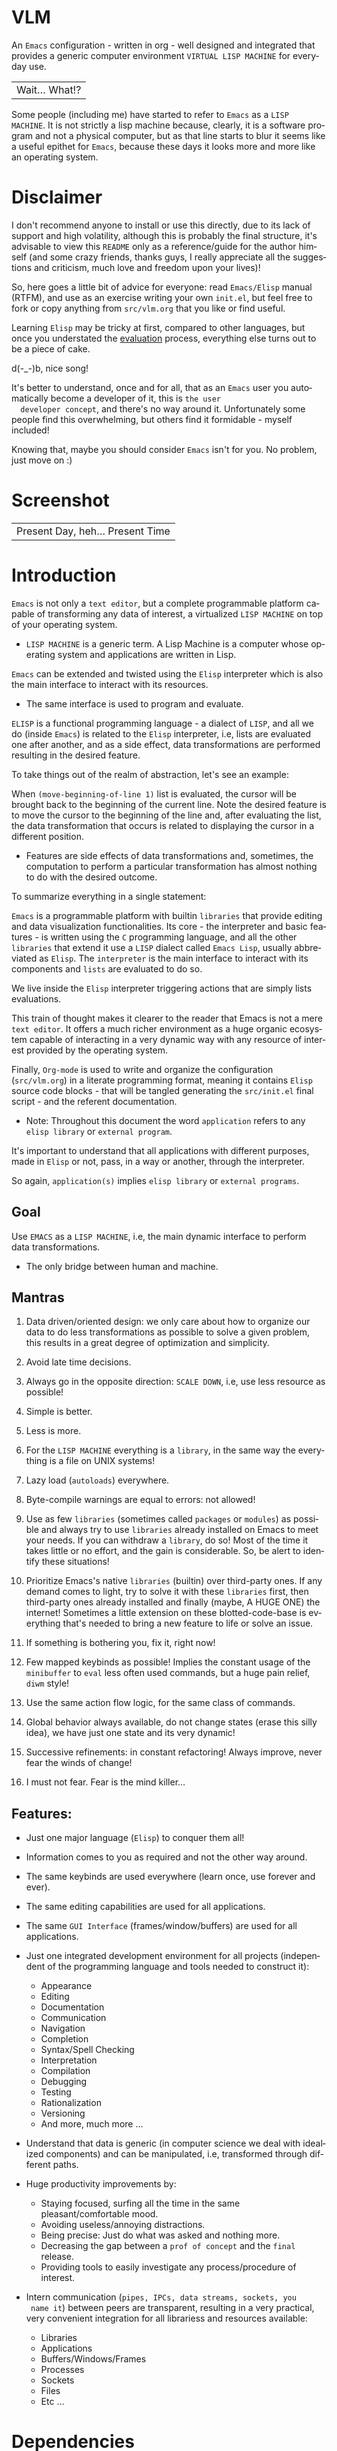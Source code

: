 #+AUTHOR: esac
#+EMAIL: esac-io@tutanota.com
#+KEYWORDS: virtual lisp machine, vlm, readme
#+LANGUAGE: en
#+STARTUP: overview
#+PROPERTY: header-args :comments yes :results silent

* VLM

  An =Emacs= configuration - written in org - well designed
  and integrated that provides a generic computer environment
  =VIRTUAL LISP MACHINE= for everyday use.

  | Wait... What!? |

  Some people (including me) have started to refer to
  =Emacs= as a =LISP MACHINE=. It is not strictly a lisp machine
  because, clearly, it is a software program and not a physical
  computer, but as that line starts to blur it seems like a useful
  epithet for =Emacs=, because these days it looks more and more like
  an operating system.

* Disclaimer

  I don't recommend anyone to install or use this directly,
  due to its lack of support and high volatility, although
  this is probably the final structure, it's advisable to
  view this =README= only as a reference/guide for the
  author himself (and some crazy friends, thanks guys,
  I really appreciate all the suggestions and criticism,
  much love and freedom upon your lives)!

  So, here goes a little bit of advice for everyone: read
  =Emacs/Elisp= manual (RTFM), and use as an exercise writing
  your own ~init.el~, but feel free to fork or copy
  anything from ~src/vlm.org~ that you like or find useful.

  Learning =Elisp= may be tricky at first, compared to other
  languages, but once you understated the [[https://www.gnu.org/software/emacs/manual/html_node/elisp/Evaluation.html][evaluation]] process,
  everything else turns out to be a piece of cake.

  d(-_-)b, nice song!

  It's better to understand, once and for all, that as an =Emacs=
  user you automatically become a developer of it, this is =the user
  developer concept=, and there's no way around it. Unfortunately some
  people find this overwhelming, but others find it formidable -
  myself included!

  Knowing that, maybe you should consider =Emacs= isn't for you.
  No problem, just move on :)

* Screenshot

   #+CAPTION: VIRTUAL LISP MACHINE
   #+NAME:   fig:VLM-screenshot

   [[./assets/vlm.png]]

   #+CAPTION: EMACS OS, dual monitor
   #+NAME:   fig:EOS-screenshot2

   [[./assets/eos2.png]]

   | Present Day, heh... Present Time |

* Introduction

  =Emacs= is not only a =text editor=, but a complete
  programmable platform capable of transforming any data
  of interest, a virtualized =LISP MACHINE= on top of
  your operating system.

  * =LISP MACHINE= is a generic term. A Lisp Machine is a computer
    whose operating system and applications are written in Lisp.

  =Emacs= can be extended and twisted using the =Elisp=
  interpreter which is also the main interface to
  interact with its resources.

  * The same interface is used to program and evaluate.

  =ELISP= is a functional programming language - a
  dialect of =LISP=, and all we do (inside =Emacs=)
  is related to the =Elisp= interpreter, i.e,
  lists are evaluated one after another, and as a side effect,
  data transformations are performed resulting in the desired feature.

  To take things out of the realm of abstraction, let's see an
  example:

  When =(move-beginning-of-line 1)= list is evaluated,
  the cursor will be brought back to the beginning of the
  current line. Note the desired feature is to move the cursor
  to the beginning of the line and, after evaluating the list, the
  data transformation that occurs is related to displaying the cursor
  in a different position.

  * Features are side effects of data transformations and, sometimes,
    the computation to perform a particular transformation has almost
    nothing to do with the desired outcome.

  To summarize everything in a single statement:

  =Emacs= is a programmable platform with builtin =libraries= that
  provide editing and data visualization functionalities.
  Its core - the interpreter and basic features -
  is written using the =C= programming language,
  and all the other =libraries= that extend it use a =LISP= dialect
  called =Emacs Lisp=, usually abbreviated as
  =Elisp=. The =interpreter= is the main interface to
  interact with its components and =lists= are evaluated
  to do so.

  We live inside the =Elisp= interpreter triggering actions that are
  simply lists evaluations.

  This train of thought makes it clearer to the reader that Emacs
  is not a mere =text editor=. It offers a much richer environment
  as a huge organic ecosystem capable of interacting in a very dynamic
  way with any resource of interest provided by the operating system.

  Finally, =Org-mode= is used to write and organize the configuration
  (~src/vlm.org~) in a literate programming format, meaning it
  contains =Elisp= source code blocks - that will be tangled
  generating the ~src/init.el~ final script - and the referent
  documentation.

  * Note: Throughout this document the word =application=
    refers to any =elisp library= or =external program=.

  It's important to understand that all applications with
  different purposes, made in =Elisp= or not, pass, in a
  way or another, through the interpreter.

  So again, =application(s)= implies =elisp library=
  or =external programs=.

** Goal

   Use =EMACS= as a =LISP MACHINE=, i.e, the main dynamic interface
   to perform data transformations.

   * The only bridge between human and machine.

** Mantras

   0. Data driven/oriented design: we only care about how to organize
      our data to do less transformations as possible to solve a given
      problem, this results in a great degree of optimization and
      simplicity.

   1. Avoid late time decisions.

   2. Always go in the opposite direction: =SCALE DOWN=, i.e, use less
      resource as possible!

   3. Simple is better.
   4. Less is more.

   5. For the =LISP MACHINE= everything is a =library=, in the same way
      the everything is a file on UNIX systems!

   6. Lazy load (=autoloads=) everywhere.
   7. Byte-compile warnings are equal to errors: not allowed!

   8. Use as few =libraries= (sometimes called =packages= or =modules=)
      as possible and always try to use =libraries= already installed
      on Emacs to meet your needs. If you can withdraw a =library=, do
      so! Most of the time it takes little or no effort, and the gain
      is considerable. So, be alert to identify these situations!

   9. Prioritize Emacs's native =libraries= (builtin) over third-party
      ones. If any demand comes to light, try to solve it with these
      =libraries= first, then third-party ones already
      installed and finally (maybe, A HUGE ONE) the internet!
      Sometimes a little extension on these blotted-code-base
      is everything that's needed to bring a new feature to life or
      solve an issue.

   10. If something is bothering you, fix it, right now!

   11. Few mapped keybinds as possible! Implies the constant
       usage of the =minibuffer= to =eval= less often used commands,
       but a huge pain relief, =diwm= style!

   12. Use the same action flow logic, for the same class of commands.

   13. Global behavior always available, do not change states (erase
       this silly idea), we have just one state and its
       very dynamic!

   14. Successive refinements: in constant refactoring!
       Always improve, never fear the winds of change!

   15. I must not fear. Fear is the mind killer...

** Features:

   - Just one major language (=Elisp=) to conquer them all!
   - Information comes to you as required and not the other way around.
   - The same keybinds are used everywhere (learn once, use forever and ever).
   - The same editing capabilities are used for all applications.
   - The same =GUI Interface= (frames/window/buffers) are used for all applications.

   - Just one integrated development environment for all projects
     (independent of the programming language and tools needed
     to construct it):
     - Appearance
     - Editing
     - Documentation
     - Communication
     - Navigation
     - Completion
     - Syntax/Spell Checking
     - Interpretation
     - Compilation
     - Debugging
     - Testing
     - Rationalization
     - Versioning
     - And more, much more ...

   - Understand that data is generic (in computer science we deal
     with idealized components) and can be manipulated, i.e, transformed
     through different paths.

   - Huge productivity improvements by:
     - Staying focused, surfing all the time in the same pleasant/comfortable mood.
     - Avoiding useless/annoying distractions.
     - Being precise: Just do what was asked and nothing more.
     - Decreasing the gap between a =prof of concept= and the =final= release.
     - Providing tools to easily investigate any process/procedure of
       interest.

   - Intern communication (=pipes, IPCs, data streams, sockets, you
     name it=) between peers are transparent, resulting in a very
     practical, very convenient integration for all librariess and
     resources available:
     - Libraries
     - Applications
     - Buffers/Windows/Frames
     - Processes
     - Sockets
     - Files
     - Etc ...

* Dependencies

  1. Emacs >= 27
  2. Elisp Libraries
     - TODO: List Libraries!
  3. Elf Binaries
     - Ag, The Silver Searcher
     - Global
     - Etags
     - Aspell (or Ispell)
     - Compton
     - Transset

* Tested on

  * EMACS : 26.3, 28.0.50

  - FreeBSD 12.1 RELEASE
  - Debian GNU/Linux 10

* Installation

  * NOTE: The installation script is incomplete and broken do not
    use it!

  Download and execute the installation shell script (SH POSIX), the
  example below uses curl.

  #+BEGIN_SRC
     sh -c "$(curl -fsSL https://raw.githubusercontent.com/esac-io/vlm/master/scripts/install.sh)"
  #+END_SRC

  Steps performed by the script:

  1. Check dependencies
  2. Clone =vlm= and sub-module repositories (TODO!)
  3. Backup ~.emacs.d~ directory
  4. Byte compile third-party =Elisp= packages (TODO!)
  5. Tangle source code from ~src/vlm.org~ to ~init.el~
  6. Byte compile ~init.el~ script
     - Call make passing the right =Makefile= to it.

* Usage

  Using this Emacs configuration isn't different from using
  vanilla Emacs itself with a "few" reforms.
  As such, the official Emacs tutorial is a great way to understand a
  little bit of its universe.

  So, open Emacs and press =C-h= (the help map prefix) and
  press =t= to evaluate ~help-with-tutorial~ function that will
  start the interactive tutorial.

  - Enjoy your late nights :)

  - Note: The main purpose of the Emacs tutorial is teaching you
  the most important standard Emacs commands (or functions)
  and the mapped keybinds used to trigger then.

* Keybinds

  Basically, new prefix maps are created for the most commonly
  used minor modes and their functions are mapped within
  their respective maps.

  After that, the prefix maps will be placed in the =Ctl-x-map=
  prefix, resulting in the standardization of commands (functions)
  access sequences - =keybinds= or =chords=.

  For the sake of sanity a lot of keybinds have been cleaned up,
  It's preferable (IMO) to have a small set of keybinds, consisting
  only of the most used ones, providing a more stable and less error
  prone overall usability.

  When 'exotic' functions must to be called, just use
  =execute-extended-command= binded to =M-x=, also known as the
  =minibuffer=.

  Note: The =minor-mode-map-alist= was completely erased, this was
  proven to be a huge pain relief resulting in a considerable
  productivity gain.

  For more information checkout the =Cleanup= section at
  ~src/vlm.org~.

** Basic

   If you do not understand the terminology of the tables below,
   it is advisable to read the [[https://www.gnu.org/software/emacs/manual/html_node/emacs/Key-Bindings.html][emacs keybinds manual]].

**** Fundamental

     | Keyboard | Emacs Notation | Description |
     |          |                |             |
     | Alt      | M-             | Meta Key    |
     | Crtl     | C-             | Command Key |

**** Keymaps

     Keymaps are data structures that hold key sequences (chords) and
     map/trigger commands (elisp functions).

     | Keymap           | Prefix Key | Available | Description        |
     |                  |            |           |                    |
     | Global-map       | C- and M-  | Always    | Generic Actions    |
     | Ctl-x-map        | C-x        | Always    | Generic Actions    |
     | <Minor-mode>-map | C-x <key>  | Always    | Minor Mode Actions |
     | <Major-mode>-map | C-c        | Maybe     | Major Mode Actions |

** Help

   To verify what keys are mapped use =M-x describe-bindings RET=
   or =C-h b=. It's possible to restrict the search using =C-h= or =?=
   post-fix for a specific map, e.g:

   | Keybind | Description           |
   | C-h C-h | help-map help         |
   | C-c C-h | <major>-mode-map help |
   | C-x C-h | ctl-x-map help        |
   | C-x l ? | <minor>-mode-map help |

** C-x

   New keymaps are defined to hold the most common/used commands
   (elisp functions). They are divided according to their behavior
   classification:

   | Prefix Keymap  | Prefix  | Description  |
   |                |         |              |
   | vlm-files-map  | C-x f   | Files        |
   | vlm-window-map | C-x w   | Windows      |
   | vlm-pm-map     | C-x p   | Projects     |
   | vlm-sc-map     | C-x e   | Errors       |
   | vlm-tags-maps  | C-x t   | Tags         |
   | vlm-docs-maps  | C-x l   | Library/Docs |
   | vlm-utils-map  | C-x c   | Utilities    |
   | vlm-ac-map     | C-x TAB | Completion   |

** C-c

   Some maps will be only used in specific modes,
   e.g, cc-mode:

   | Mode  | Keymap    | Prefix | Description |
   |       |           |        |             |
   | C/C++ | rtags-map | C-c r  | Rtags       |

** Global

   Not all keybinds will be listed here, just the keybinds that
   have changed from the standard and the most used ones.

   Remember that you can always call the functions =C-h k= (describe-key)
   and =C-h b= (describe-bindings) to inquire this information.

   | Keymap | Keybind | Function                     |
   | Global | C-a     | back-to-indent-or-line       |
   | Global | C-M-v   | scroll-other-window          |
   | Global | C-M-y   | scroll-other-window-down     |
   | Global | M-i     | indent-region-or-buffer      |
   | Global | M-c     | comment-or-uncomment-region  |
   | Global | M-j     | clone-current-line-or-region |
   | Global | M-n     | transpose-lines-up           |
   | Global | M-p     | transpose-lines-down         |
   | ...    | ...     | ...                          |

* Libraries

  Libraries are listed on ~libraries.org~ file.

* FAQ

  - Q: Mac/Windows will be supported any time soon?
  - A: Nope.

  - Q: Why don't you use =evil/hydra/which-key/use-package/etc=?
  - A: It is not just a matter of taste, it is simply because
    they get in the way and disturb the desired transformation from
    properly occurring, and I prefer a more direct/effective approach.
    Remember that's the way I think, you can add these librariess
    on your own and make your life a little more miserable,
    be my guest!

  - Q: And what about =helm/ivy/counsel/swiper=?
  - A: Well, Icomplete is minimal (works very similar to the beloved
    dmenu), builtin, generic, fast, less intrusive, and fulfill
    all my needs. Thanks, Prot, for bringing this forgotten package to
    light!

  - Q: Do you think Emacs has a future?
  - A: Maybe, the =concept= of the lisp machine as the main interface
    to be used to do any task is great, however the =execution= side of
    it, is in a complete mess state, open the =info buffer= and you
    will see what I mean. This lack of organization makes everything
    more difficult than it has to be, and one day - if we don't do
    anything - the whole project may become unmanageable.
    Sad, dudes! Let's DO SOMETHING about it!

  - Q: Why won't just use =Doom/Centaur/Spacemacs= or any other
    distribution?
  - A: Because they are bloated with a lot of useless packages.
    It's easier (IMHO) to adapt vanilla Emacs and learn
    =Elisp= - once and for all (a work in progress)!

  - Q: Do you think that everyone who uses Emacs should write their own
    configuration file =(init.el)=?
  - A: For sure! It's fun like exploring mystical dungeons and
    fearlessly slaying some dragons. The reward? Walking over the
    rotten and stinky carrion of your enemies defeated by your will,
    and contemplating the symphony formed by the cry of despair
    whispered by their widows.

  - Q: Pull requests will be accepted in this repository?
  - A: Probably not, Emacs configurations are too personal.
    Fork it or copy any snippet of code that you like:
    MIT License, mate!

* References

  0. https://www.gnu.org/software/emacs/manual
  1. https://www.gnu.org/software/emacs/manual/html_node/elisp/index.html
  2. https://www.gnu.org/software/emacs/manual/html_node/emacs/Keymaps.html
  3. https://en.wikipedia.org/wiki/Lisp_machine
  4. https://www.emacswiki.org/emacs/LispMachine
  5. http://www.gigamonkeys.com/book
  6. https://github.com/larstvei/dot-emacs/blob/master/init.org
  7. https://protesilaos.com/dotemacs/

* LICENSE
  MIT
* EOF

  #+BEGIN_SRC
  And you don't seem to understand
  A shame you seemed an honest man
  And all the fears you hold so dear
  Will turn to whisper in your ear
  #+END_SRC
  | Duvet, Boa |
